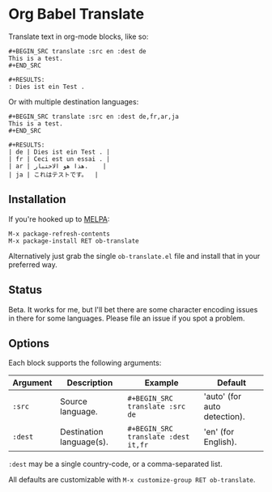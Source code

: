 * Org Babel Translate

Translate text in org-mode blocks, like so:

#+BEGIN_EXAMPLE
#+BEGIN_SRC translate :src en :dest de
This is a test.
#+END_SRC

#+RESULTS:
: Dies ist ein Test .
#+END_EXAMPLE

Or with multiple destination languages:

#+BEGIN_EXAMPLE
#+BEGIN_SRC translate :src en :dest de,fr,ar,ja
This is a test.
#+END_SRC

#+RESULTS:
| de | Dies ist ein Test . |
| fr | Ceci est un essai . |
| ar | هذا هو الاختبار.    |
| ja | これはテストです。  |
#+END_EXAMPLE

** Installation

If you're hooked up to [[http://melpa.milkbox.net/][MELPA]]:

#+BEGIN_EXAMPLE
M-x package-refresh-contents
M-x package-install RET ob-translate
#+END_EXAMPLE

Alternatively just grab the single =ob-translate.el= file and install that in your preferred way.

** Status

Beta. It works for me, but I'll bet there are some character encoding
issues in there for some languages. Please file an issue if you spot a
problem.

** Options

Each block supports the following arguments:

| Argument | Description              | Example                           | Default                      |
|----------+--------------------------+-----------------------------------+------------------------------|
| =:src=     | Source language.         | =#+BEGIN_SRC translate :src de=     | 'auto' (for auto detection). |
| =:dest=    | Destination language(s). | =#+BEGIN_SRC translate :dest it,fr= | 'en' (for English).          |

=:dest= may be a single country-code, or a comma-separated list.

All defaults are customizable with =M-x customize-group RET ob-translate=.
